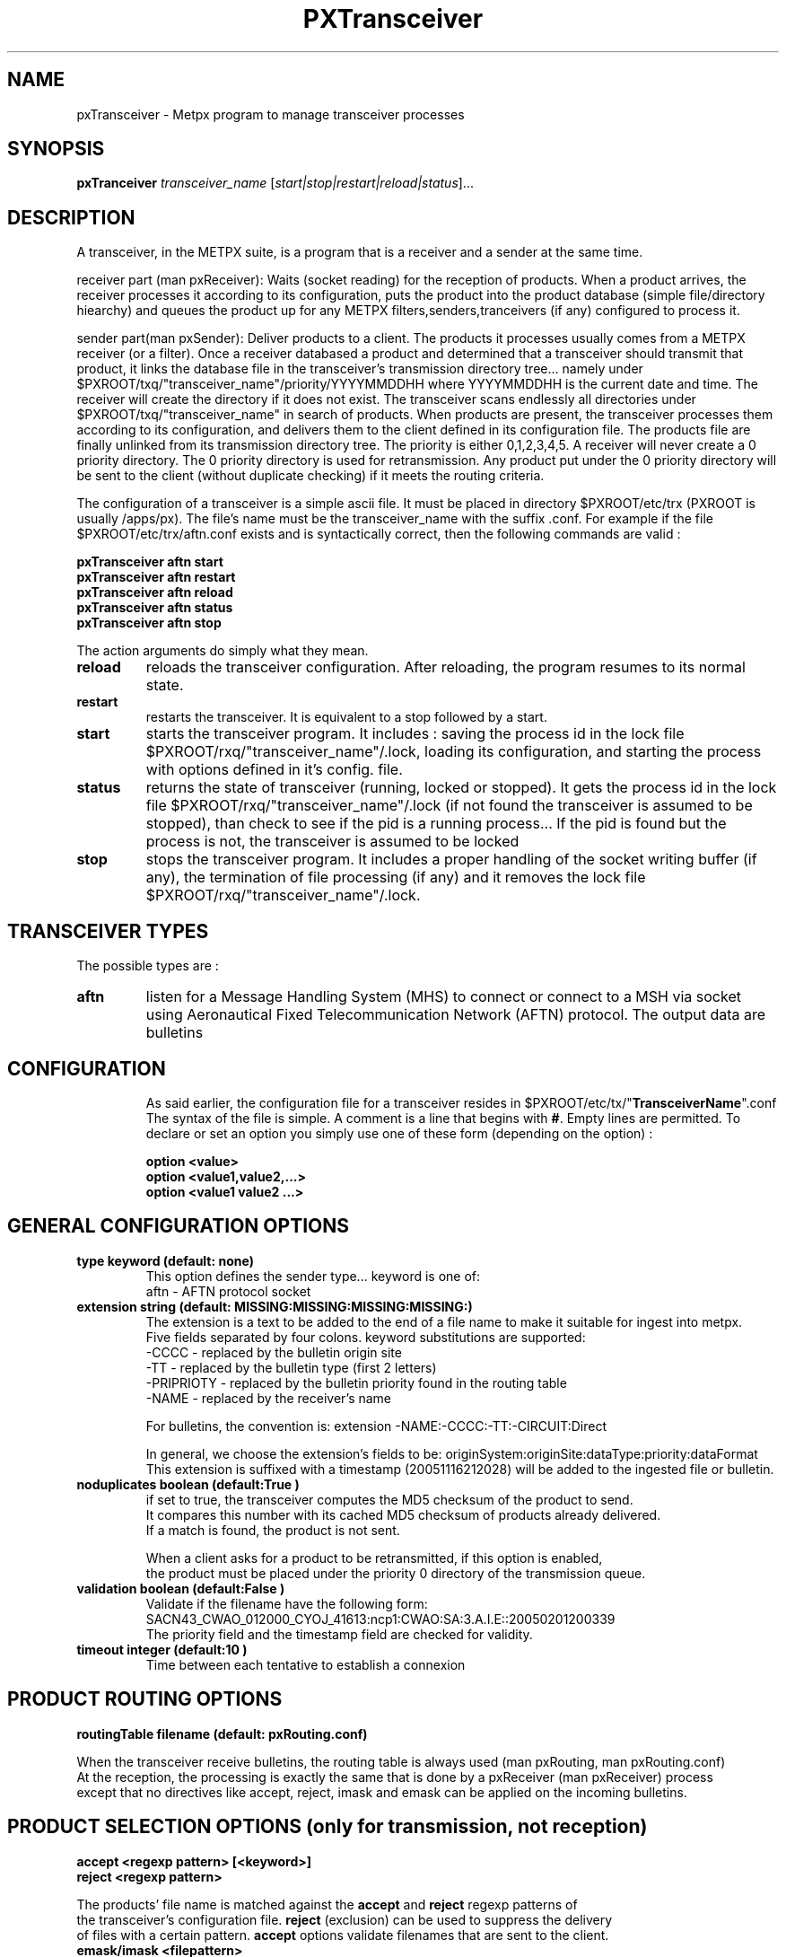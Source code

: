 .TH PXTransceiver "1" "Jun 2008" "px 1.0.0" "Metpx suite"
.SH NAME
pxTransceiver \- Metpx program to manage transceiver processes
.SH SYNOPSIS
.B pxTranceiver
\fItransceiver_name\fR [\fIstart|stop|restart|reload|status\fR]...
.SH DESCRIPTION
.Pp
A transceiver, in the METPX suite, is a program that is a receiver and a sender
at the same time. 

receiver part (man pxReceiver): Waits (socket reading) for the reception of products. When a product
arrives, the receiver processes it according to its configuration, puts the product into the product database  (simple  file/directory  hiearchy)
and queues the product up for any METPX filters,senders,tranceivers (if any) configured to process it.

sender part(man pxSender): Deliver products to a client.
The products it processes usually comes from a METPX receiver (or a filter). Once
a receiver databased a product and determined that a transceiver should transmit that
product, it links the database file in the transceiver's transmission directory tree...
namely under $PXROOT/txq/"transceiver_name"/priority/YYYYMMDDHH where YYYYMMDDHH is
the current date and time. The receiver will create the directory if it does not exist.
The transceiver scans endlessly all directories under $PXROOT/txq/"transceiver_name" in
search of products.  When products are present, the transceiver processes them according
to its configuration, and delivers them to the client defined in its configuration file.
The products file are finally unlinked from its transmission directory tree.
The priority is either 0,1,2,3,4,5.  A receiver will never create a 0 priority
directory.  The 0 priority directory is used for retransmission. Any product put
under the 0 priority directory will be sent to the client (without duplicate checking)
if it meets the routing criteria.

The configuration of a transceiver is a simple ascii file. It must be placed in 
directory $PXROOT/etc/trx (PXROOT is usually /apps/px). The file's name must be
the transceiver_name with the suffix .conf. For example if the 
file $PXROOT/etc/trx/aftn.conf exists and is syntactically correct, then 
the following commands are valid :
.Pp
.nf

.B pxTransceiver aftn start
.B pxTransceiver aftn restart
.B pxTransceiver aftn reload
.B pxTransceiver aftn status
.B pxTransceiver aftn stop

.fi
.Pp
The action arguments do simply what they mean. 
.TP
\fBreload\fR
reloads the transceiver configuration. After reloading, the program resumes to its normal state.
.TP
\fBrestart\fR
restarts the transceiver. It is equivalent to a stop followed by a start.
.TP
\fBstart\fR
starts the transceiver program. It includes : saving the process id in the lock file $PXROOT/rxq/"transceiver_name"/.lock,
loading its configuration, and starting the process with options defined in it's config. file.
.TP
\fBstatus\fR
returns the state of transceiver (running, locked or stopped). It gets the process id in the lock file $PXROOT/rxq/"transceiver_name"/.lock (if not found the transceiver is assumed to be stopped), than check to see if the pid is a running process... If the pid is found but the process is not, the transceiver is assumed to be locked
.TP
\fBstop\fR
stops the transceiver program. It includes a proper handling of the socket writing buffer (if any), the termination of file processing (if any) and it removes the lock file $PXROOT/rxq/"transceiver_name"/.lock.
.SH TRANSCEIVER TYPES
The possible types are :
.TP
\fBaftn\fR
listen for a Message Handling System (MHS) to connect or connect to a MSH via socket using 
Aeronautical Fixed Telecommunication Network (AFTN) protocol. The output data are bulletins
.TP
.SH CONFIGURATION
.Pp
As said earlier, the configuration file for a transceiver resides 
in $PXROOT/etc/tx/"\fBTransceiverName\fR".conf The syntax of the file is simple. 
A comment is a line that begins with \fB#\fR. Empty lines are permitted.
To declare or set an option you simply use one of these form (depending on the option) :
.nf

\fBoption <value>\fR
\fBoption <value1,value2,...>\fR
\fBoption <value1 value2 ...>\fR

.fi
.SH GENERAL CONFIGURATION OPTIONS
.TP
\fBtype keyword (default: none)\fR
.nf
This option defines the sender type... keyword is one of:
    aftn             - AFTN   protocol socket
.fi
.TP
\fBextension string (default:  MISSING:MISSING:MISSING:MISSING:)\fR
.nf
The extension is a text to be added to the end of a file name to make it suitable for ingest into metpx.
Five fields separated by four colons.  keyword substitutions are supported:
    -CCCC           - replaced by the bulletin origin site
    -TT             - replaced by the bulletin type (first 2 letters)
    -PRIPRIOTY      - replaced by the bulletin priority found in the routing table
    -NAME           - replaced by the receiver's name

For bulletins, the convention is: extension -NAME:-CCCC:-TT:-CIRCUIT:Direct

In general, we choose the extension's fields to be: originSystem:originSite:dataType:priority:dataFormat
This extension is suffixed with a timestamp (20051116212028) will be added to the ingested file or bulletin.
.fi

.TP
\fBnoduplicates boolean (default:True )\fR
.nf
if set to true, the transceiver computes the MD5 checksum of the product to send. 
It compares this number with its cached MD5 checksum of products already delivered.
If a match is found, the product is not sent.

When a client asks for a product to be retransmitted, if this option is enabled,
the product must be placed under the priority 0 directory of the transmission queue.
.fi
.TP
\fBvalidation boolean (default:False )\fR
.nf
Validate if the filename have the following form:
SACN43_CWAO_012000_CYOJ_41613:ncp1:CWAO:SA:3.A.I.E::20050201200339
The priority field and the timestamp field are checked for validity.
.fi
.TP
\fBtimeout integer (default:10 )\fR
.nf
Time between each tentative to establish a connexion
.fi

.SH PRODUCT ROUTING OPTIONS
.nf
\fBroutingTable filename (default: pxRouting.conf)\fR

When the transceiver receive bulletins, the routing table is always used (man pxRouting, man pxRouting.conf)
At the reception, the processing is exactly the same that is done by a pxReceiver (man pxReceiver) process
except that no directives like accept, reject, imask and emask can be applied on the incoming bulletins.

.SH PRODUCT SELECTION OPTIONS (only for transmission, not reception)
.nf
\fBaccept <regexp pattern> [<keyword>]\fR
\fBreject <regexp pattern>\fR

The products' file name is matched against the \fBaccept\fR and \fBreject\fR regexp patterns of
the transceiver's configuration file.  \fBreject\fR (exclusion) can be used to suppress the delivery
of files with a certain pattern. \fBaccept\fR options validate filenames that are sent to the client.
.fi

.TP
\fBemask/imask <filepattern>\fR
\fBemask/imask\fR are an older version of \fBaccept/reject\fR and use filepattern instead of regexp pattern.
They are still working for now  but are deprecated.

.SH FILE TRANSMISSION OPTIONS
.TP
\fBbatch integer (default:100 )\fR
The maximum number of files to be sent/written in one polling cycle. 

.fi
.SH TYPE AFTN SPECIFIC OPTIONS
.TP
\fBsubscriber Boolean (default: True)\fR
in practice, we are always a subscriber. when we do some testing,
we need a provider (MHS), so we configure a transceiver with 
subscriber False

.TP
\fBhost remoteHostOrIP (mandatory)\fR
the hostname or IP with which we will establish a connexion 

.TP
\fBportR integer (mandatory)\fR
port that will be used to receive data

.TP
\fBportS integer (mandatory)\fR
port that will be used to send data

.TP
\fBstationID id (mandatory)\fR
Three capital letters defining the local id
ex: stationID DOA

.TP
\fBotherStationID id (mandatory)\fR
Three capital letters defining the "remote" id
ex: otherStationID ODA

.TP
\fBaddress 8_CAP_LETTERS (mandatory)\fR
Local AFTN address composed of 8 capital letters.
ex: address CWAOABCD

.TP
\fBotherAddress 8_CAP_LETTERS (mandatory)\fR
"Remote" AFTN address composed of 8 capital letters.
ex: address CWAOEFGH

.TP
\fBdigits integer (default: 4)\fR
Number of digit use for the channel sequence number (CSN)
Use what your provider told you.

.SH DEVELOPER SPECIFIC OPTIONS
.TP
\fBsorter keyword (Default: MultiKeysStringSorter)\fR
other keyword could be None, StandardSorter.  Determine which type of sorter will be used. In practice, never used.

.TP
\fBmtime integer (default:0 )\fR
Number of seconds a file must not have been modified before we process it. 
If set to 0, this is equivalent to not checking the modification time.
